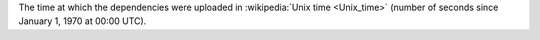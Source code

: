 The time at which the dependencies were uploaded in :wikipedia:`Unix time <Unix_time>` (number of seconds since January 1, 1970 at 00:00 UTC).